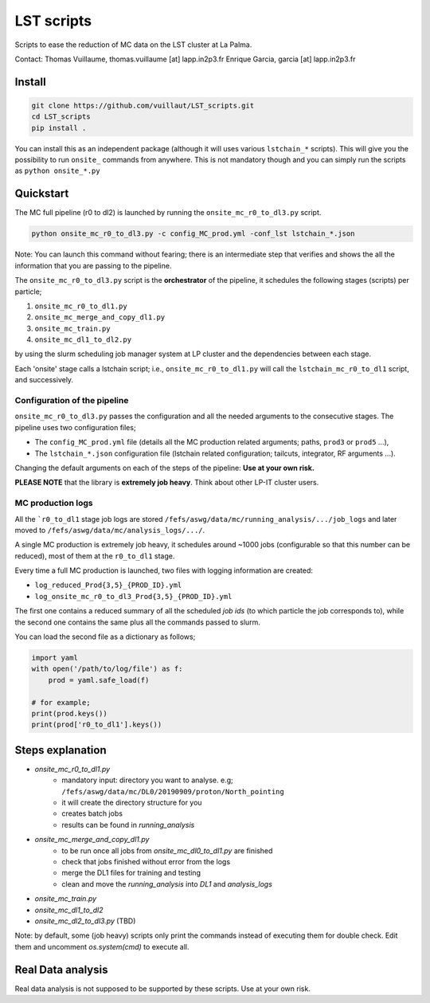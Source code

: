 LST scripts
===========

.. image:: https://travis-ci.com/vuillaut/LST_scripts.svg?branch=master
    :target: https://travis-ci.com/vuillaut/LST_scripts

Scripts to ease the reduction of MC data on the LST cluster at La Palma.   

Contact:
Thomas Vuillaume, thomas.vuillaume [at] lapp.in2p3.fr
Enrique Garcia, garcia [at] lapp.in2p3.fr


Install
-------

.. code-block::

    git clone https://github.com/vuillaut/LST_scripts.git 
    cd LST_scripts 
    pip install .    


You can install this as an independent package (although it will uses various ``lstchain_*`` scripts). This will give you the possibility to run ``onsite_`` commands from
anywhere.
This is not mandatory though and you can simply run the scripts as ``python onsite_*.py``

Quickstart
----------

The MC full pipeline (r0 to dl2) is launched by running the ``onsite_mc_r0_to_dl3.py`` script.

.. code-block::

    python onsite_mc_r0_to_dl3.py -c config_MC_prod.yml -conf_lst lstchain_*.json

Note: You can launch this command without fearing; there is an intermediate step that verifies and
shows the all the information that you are passing to the pipeline.

The ``onsite_mc_r0_to_dl3.py`` script is the **orchestrator** of the pipeline, it schedules the following stages
(scripts) per particle;

1. ``onsite_mc_r0_to_dl1.py``
2. ``onsite_mc_merge_and_copy_dl1.py``
3. ``onsite_mc_train.py``
4. ``onsite_mc_dl1_to_dl2.py``

by using the slurm scheduling job manager system at LP cluster and the dependencies between each stage.


Each 'onsite' stage calls a lstchain script; i.e., ``onsite_mc_r0_to_dl1.py`` will call the ``lstchain_mc_r0_to_dl1``
script, and successively.

Configuration of the pipeline
*****************************

``onsite_mc_r0_to_dl3.py`` passes the configuration and all the needed arguments to the consecutive stages. The
pipeline uses two configuration files;

- The ``config_MC_prod.yml`` file (details all the MC production related arguments; paths, ``prod3`` or ``prod5`` ...),
- The ``lstchain_*.json`` configuration file (lstchain related configuration; tailcuts, integrator, RF arguments ...).

Changing the default arguments on each of the steps of the pipeline: **Use at your own risk.**

**PLEASE NOTE** that the library is **extremely job heavy**. Think about other LP-IT cluster users.

MC production logs
******************
All the ```r0_to_dl1`` stage job logs are stored ``/fefs/aswg/data/mc/running_analysis/.../job_logs`` and later
moved to ``/fefs/aswg/data/mc/analysis_logs/.../``.

A single MC production is extremely job heavy, it schedules around ~1000 jobs (configurable so that this number can be
reduced), most of them at the ``r0_to_dl1`` stage.

Every time a full MC production is launched, two files with logging information are created:

- ``log_reduced_Prod{3,5}_{PROD_ID}.yml``
- ``log_onsite_mc_r0_to_dl3_Prod{3,5}_{PROD_ID}.yml``

The first one contains a reduced summary of all the scheduled `job ids` (to which particle the job corresponds to),
while the second one contains the same plus all the commands passed to slurm.

You can load the second file as a dictionary as follows;

.. code-block:: python

    import yaml
    with open('/path/to/log/file') as f:
        prod = yaml.safe_load(f)

    # for example;
    print(prod.keys())
    print(prod['r0_to_dl1'].keys())


Steps explanation
-----------------

- `onsite_mc_r0_to_dl1.py`
    - mandatory input: directory you want to analyse. e.g; ``/fefs/aswg/data/mc/DL0/20190909/proton/North_pointing``
    - it will create the directory structure for you    
    - creates batch jobs    
    - results can be found in `running_analysis`    
- `onsite_mc_merge_and_copy_dl1.py`
    - to be run once all jobs from `onsite_mc_dl0_to_dl1.py` are finished
    - check that jobs finished without error from the logs
    - merge the DL1 files for training and testing
    - clean and move the `running_analysis` into `DL1` and `analysis_logs`
- `onsite_mc_train.py`
- `onsite_mc_dl1_to_dl2`
- `onsite_mc_dl2_to_dl3.py` (TBD)
        

Note: by default, some (job heavy) scripts only print the commands instead of executing them for double check.
Edit them and uncomment `os.system(cmd)` to execute all.


Real Data analysis
------------------

Real data analysis is not supposed to be supported by these scripts. Use at your own risk.

